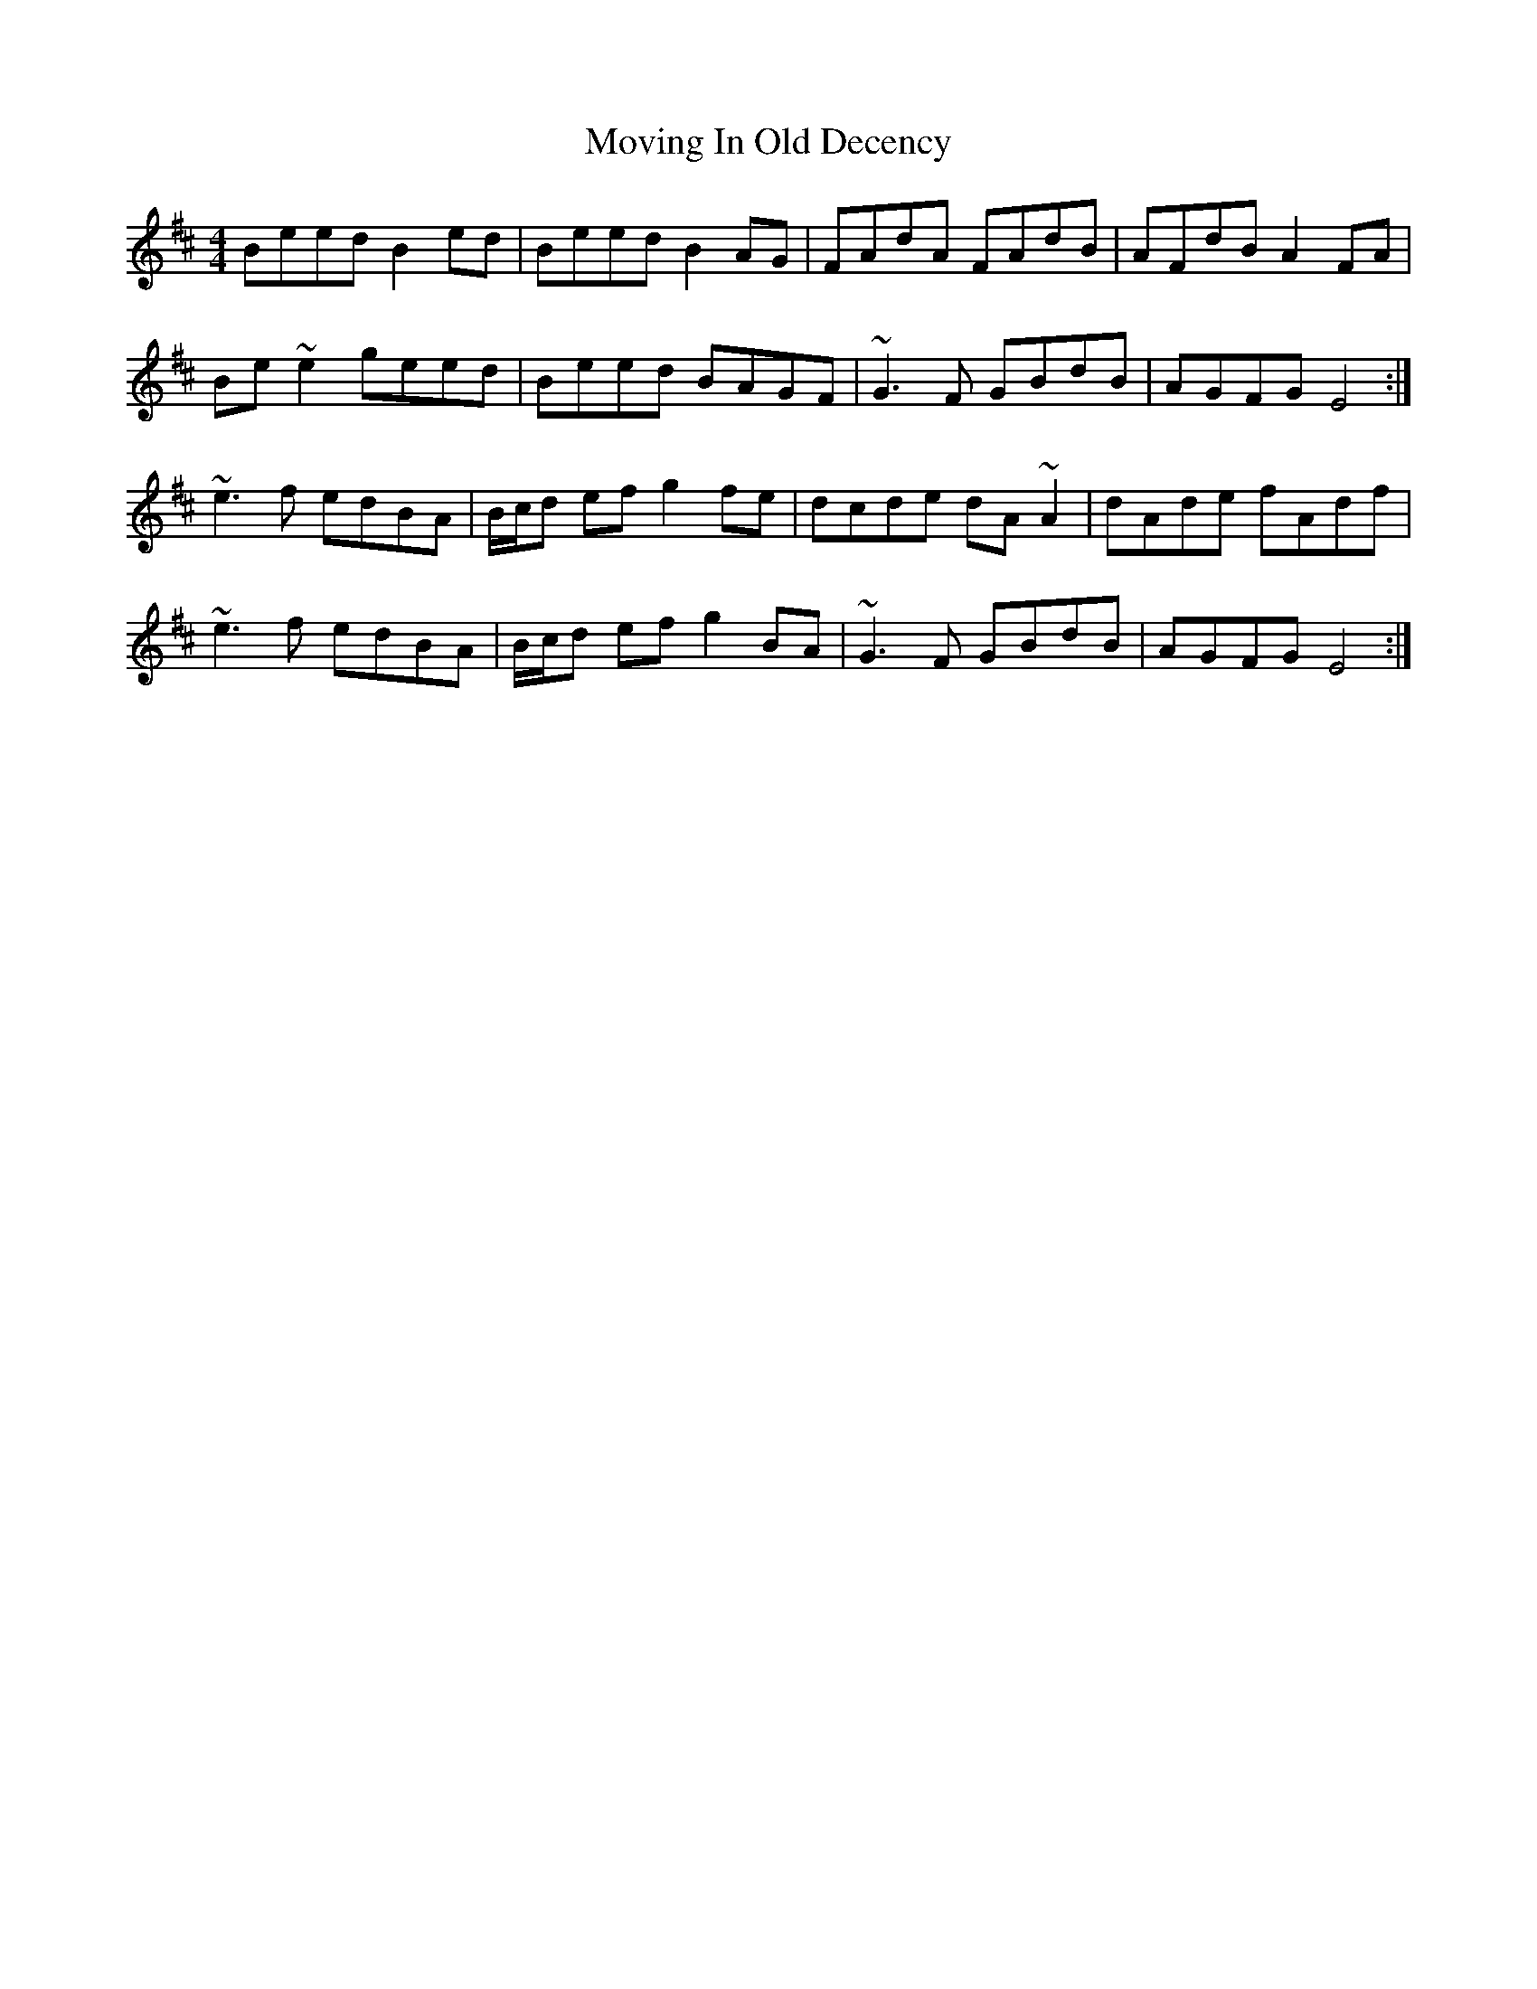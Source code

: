 X: 28024
T: Moving In Old Decency
R: reel
M: 4/4
K: Edorian
Beed B2ed|Beed B2 AG|FAdA FAdB|AFdB A2FA|
Be~e2 geed|Beed BAGF|~G3F GBdB|AGFG E4:|
~e3f edBA|B/c/d ef g2fe|dcde dA~A2|dAde fAdf|
~e3f edBA|B/c/d ef g2BA|~G3F GBdB|AGFG E4:|

